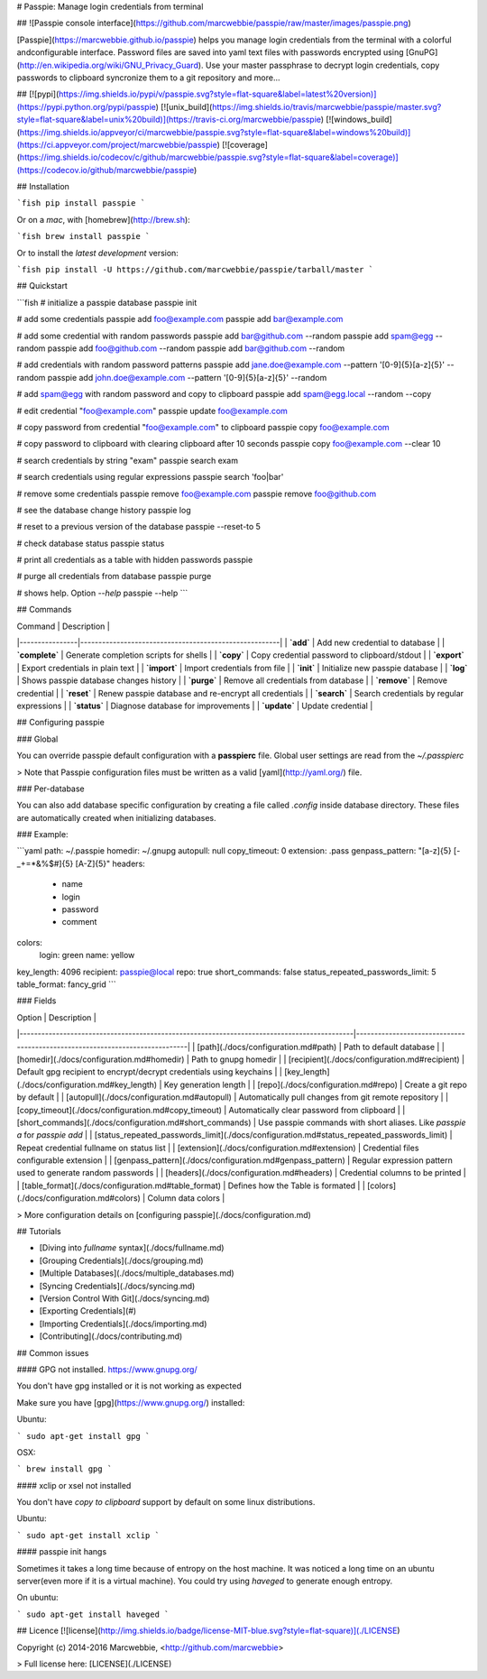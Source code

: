 # Passpie: Manage login credentials from terminal

## ![Passpie console interface](https://github.com/marcwebbie/passpie/raw/master/images/passpie.png)

[Passpie](https://marcwebbie.github.io/passpie) helps you manage login credentials from the terminal with a colorful andconfigurable interface. Password files are saved into yaml text files with passwords encrypted using [GnuPG](http://en.wikipedia.org/wiki/GNU_Privacy_Guard). Use your master passphrase to decrypt login credentials, copy passwords to clipboard syncronize them to a git repository and more...

## [![pypi](https://img.shields.io/pypi/v/passpie.svg?style=flat-square&label=latest%20version)](https://pypi.python.org/pypi/passpie) [![unix_build](https://img.shields.io/travis/marcwebbie/passpie/master.svg?style=flat-square&label=unix%20build)](https://travis-ci.org/marcwebbie/passpie) [![windows_build](https://img.shields.io/appveyor/ci/marcwebbie/passpie.svg?style=flat-square&label=windows%20build)](https://ci.appveyor.com/project/marcwebbie/passpie) [![coverage](https://img.shields.io/codecov/c/github/marcwebbie/passpie.svg?style=flat-square&label=coverage)](https://codecov.io/github/marcwebbie/passpie)


## Installation

```fish
pip install passpie
```

Or on a *mac*, with [homebrew](http://brew.sh):

```fish
brew install passpie
```

Or to install the *latest development* version:

```fish
pip install -U https://github.com/marcwebbie/passpie/tarball/master
```


## Quickstart

```fish
# initialize a passpie database
passpie init

# add some credentials
passpie add foo@example.com
passpie add bar@example.com

# add some credential with random passwords
passpie add bar@github.com --random
passpie add spam@egg --random
passpie add foo@github.com --random
passpie add bar@github.com --random

# add credentials with random password patterns
passpie add jane.doe@example.com --pattern '[0-9]{5}[a-z]{5}' --random
passpie add john.doe@example.com --pattern '[0-9]{5}[a-z]{5}' --random

# add spam@egg with random password and copy to clipboard
passpie add spam@egg.local --random --copy

# edit credential "foo@example.com"
passpie update foo@example.com

# copy password from credential "foo@example.com" to clipboard
passpie copy foo@example.com

# copy password to clipboard with clearing clipboard after 10 seconds
passpie copy foo@example.com --clear 10

# search credentials by string "exam"
passpie search exam

# search credentials using regular expressions
passpie search 'foo|bar'

# remove some credentials
passpie remove foo@example.com
passpie remove foo@github.com

# see the database change history
passpie log

# reset to a previous version of the database
passpie --reset-to 5

# check database status
passpie status

# print all credentials as a table with hidden passwords
passpie

# purge all credentials from database
passpie purge

# shows help. Option `--help`
passpie --help
```

## Commands

| Command        | Description                                           |
|----------------|-------------------------------------------------------|
| **`add`**      | Add new credential to database                        |
| **`complete`** | Generate completion scripts for shells                |
| **`copy`**     | Copy credential password to clipboard/stdout          |
| **`export`**   | Export credentials in plain text                      |
| **`import`**   | Import credentials from file                          |
| **`init`**     | Initialize new passpie database                       |
| **`log`**      | Shows passpie database changes history                |
| **`purge`**    | Remove all credentials from database                  |
| **`remove`**   | Remove credential                                     |
| **`reset`**    | Renew passpie database and re-encrypt all credentials |
| **`search`**   | Search credentials by regular expressions             |
| **`status`**   | Diagnose database for improvements                    |
| **`update`**   | Update credential                                     |

## Configuring passpie

### Global

You can override passpie default configuration with a **passpierc** file. Global user settings are read from the `~/.passpierc`

> Note that Passpie configuration files must be written as a valid [yaml](http://yaml.org/) file.

### Per-database

You can also add database specific configuration by creating a file called `.config` inside database directory. These files are automatically created when initializing databases.

### Example:

```yaml
path: ~/.passpie
homedir: ~/.gnupg
autopull: null
copy_timeout: 0
extension: .pass
genpass_pattern: "[a-z]{5} [-_+=*&%$#]{5} [A-Z]{5}"
headers:
  - name
  - login
  - password
  - comment
colors:
  login: green
  name: yellow
key_length: 4096
recipient: passpie@local
repo: true
short_commands: false
status_repeated_passwords_limit: 5
table_format: fancy_grid
```

### Fields

| Option                                                                                     | Description                                                                 |
|--------------------------------------------------------------------------------------------|-----------------------------------------------------------------------------|
| [path](./docs/configuration.md#path)                                                       | Path to default database                                                    |
| [homedir](./docs/configuration.md#homedir)                                                 | Path to gnupg homedir                                                       |
| [recipient](./docs/configuration.md#recipient)                                             | Default gpg recipient to encrypt/decrypt credentials using keychains        |
| [key_length](./docs/configuration.md#key_length)                                           | Key generation length                                                       |
| [repo](./docs/configuration.md#repo)                                                       | Create a git repo by default                                                |
| [autopull](./docs/configuration.md#autopull)                                               | Automatically pull changes from git remote repository                       |
| [copy_timeout](./docs/configuration.md#copy_timeout)                                       | Automatically clear password from clipboard                                 |
| [short_commands](./docs/configuration.md#short_commands)                                   | Use passpie commands with short aliases. Like `passpie a` for `passpie add` |
| [status_repeated_passwords_limit](./docs/configuration.md#status_repeated_passwords_limit) | Repeat credential fullname on status list                                   |
| [extension](./docs/configuration.md#extension)                                             | Credential files configurable extension                                     |
| [genpass_pattern](./docs/configuration.md#genpass_pattern)                                 | Regular expression pattern used to generate random passwords                |
| [headers](./docs/configuration.md#headers)                                                 | Credential columns to be printed                                            |
| [table_format](./docs/configuration.md#table_format)                                       | Defines how the Table is formated                                           |
| [colors](./docs/configuration.md#colors)                                                   | Column data colors                                                          |

> More configuration details on [configuring passpie](./docs/configuration.md)

## Tutorials

- [Diving into *fullname* syntax](./docs/fullname.md)
- [Grouping Credentials](./docs/grouping.md)
- [Multiple Databases](./docs/multiple_databases.md)
- [Syncing Credentials](./docs/syncing.md)
- [Version Control With Git](./docs/syncing.md)
- [Exporting Credentials](#)
- [Importing Credentials](./docs/importing.md)
- [Contributing](./docs/contributing.md)


## Common issues

#### GPG not installed. https://www.gnupg.org/

You don't have gpg installed or it is not working as expected

Make sure you have [gpg](https://www.gnupg.org/) installed:

Ubuntu:

```
sudo apt-get install gpg
```

OSX:

```
brew install gpg
```

#### xclip or xsel not installed

You don't have *copy to clipboard* support by default on some linux distributions.

Ubuntu:

```
sudo apt-get install xclip
```

#### passpie init hangs

Sometimes it takes a long time because of entropy on the host machine. It was noticed a long time on an ubuntu server(even more if it is a virtual machine). You could try using `haveged` to generate enough entropy.

On ubuntu:

```
sudo apt-get install haveged
```


## Licence [![license](http://img.shields.io/badge/license-MIT-blue.svg?style=flat-square)](./LICENSE)

Copyright (c) 2014-2016 Marcwebbie, <http://github.com/marcwebbie>

> Full license here: [LICENSE](./LICENSE)




